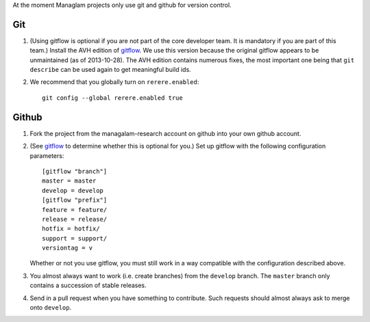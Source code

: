 At the moment Managlam projects only use git and github for version
control.

Git
===

.. _gitflow:

#. (Using gitflow is optional if you are not part of the core
   developer team. It is mandatory if you are part of this team.)
   Install the AVH edition of `gitflow
   <https://github.com/petervanderdoes/gitflow>`__. We use this version
   because the original gitflow appears to be unmaintained (as of
   2013-10-28). The AVH edition contains numerous fixes, the most
   important one being that ``git describe`` can be used again to get
   meaningful build ids.

#. We recommend that you globally turn on ``rerere.enabled``::

        git config --global rerere.enabled true

Github
======

#. Fork the project from the managalam-research account on github into your own github account.

#. (See gitflow_ to determine whether this is optional for you.) Set
   up gitflow with the following configuration parameters::

       [gitflow "branch"]
       master = master
       develop = develop
       [gitflow "prefix"]
       feature = feature/
       release = release/
       hotfix = hotfix/
       support = support/
       versiontag = v

   Whether or not you use gitflow, you must still work in a way
   compatible with the configuration described above.

#. You almost always want to work (i.e. create branches) from the
   ``develop`` branch. The ``master`` branch only contains a
   succession of stable releases.

#. Send in a pull request when you have something to contribute. Such
   requests should almost always ask to merge onto ``develop``.
